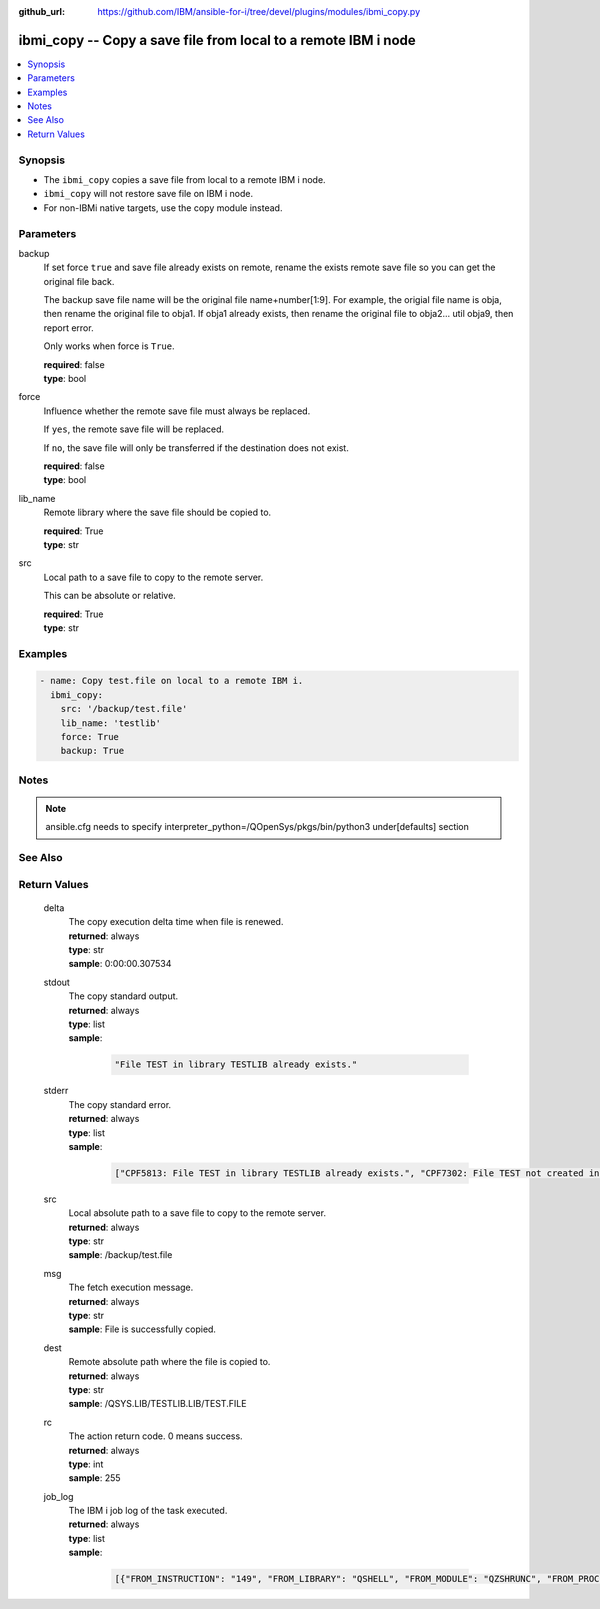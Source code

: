 
:github_url: https://github.com/IBM/ansible-for-i/tree/devel/plugins/modules/ibmi_copy.py

.. _ibmi_copy_module:


ibmi_copy -- Copy a save file from local to a remote IBM i node
===============================================================



.. contents::
   :local:
   :depth: 1


Synopsis
--------
- The ``ibmi_copy`` copies a save file from local to a remote IBM i node.
- ``ibmi_copy`` will not restore save file on IBM i node.
- For non-IBMi native targets, use the copy module instead.





Parameters
----------


     
backup
  If set force ``true`` and save file already exists on remote, rename the exists remote save file so you can get the original file back.

  The backup save file name will be the original file name+number[1:9]. For example, the origial file name is obja, then rename the original file to obja1. If obja1 already exists, then rename the original file to obja2... util obja9, then report error.

  Only works when force is ``True``.


  | **required**: false
  | **type**: bool


     
force
  Influence whether the remote save file must always be replaced.

  If ``yes``, the remote save file will be replaced.

  If ``no``, the save file will only be transferred if the destination does not exist.


  | **required**: false
  | **type**: bool


     
lib_name
  Remote library where the save file should be copied to.


  | **required**: True
  | **type**: str


     
src
  Local path to a save file to copy to the remote server.

  This can be absolute or relative.


  | **required**: True
  | **type**: str




Examples
--------

.. code-block:: yaml+jinja

   
   - name: Copy test.file on local to a remote IBM i.
     ibmi_copy:
       src: '/backup/test.file'
       lib_name: 'testlib'
       force: True
       backup: True




Notes
-----

.. note::
   ansible.cfg needs to specify interpreter_python=/QOpenSys/pkgs/bin/python3 under[defaults] section



See Also
--------

.. seealso::

   - :ref:`copy_module`



Return Values
-------------


   
                              
       delta
        | The copy execution delta time when file is renewed.
      
        | **returned**: always
        | **type**: str
        | **sample**: 0:00:00.307534

            
      
      
                              
       stdout
        | The copy standard output.
      
        | **returned**: always
        | **type**: list      
        | **sample**:

              .. code-block::

                       "File TEST in library TESTLIB already exists."
            
      
      
                              
       stderr
        | The copy standard error.
      
        | **returned**: always
        | **type**: list      
        | **sample**:

              .. code-block::

                       ["CPF5813: File TEST in library TESTLIB already exists.", "CPF7302: File TEST not created in library TESTLIB."]
            
      
      
                              
       src
        | Local absolute path to a save file to copy to the remote server.
      
        | **returned**: always
        | **type**: str
        | **sample**: /backup/test.file

            
      
      
                              
       msg
        | The fetch execution message.
      
        | **returned**: always
        | **type**: str
        | **sample**: File is successfully copied.

            
      
      
                              
       dest
        | Remote absolute path where the file is copied to.
      
        | **returned**: always
        | **type**: str
        | **sample**: /QSYS.LIB/TESTLIB.LIB/TEST.FILE

            
      
      
                              
       rc
        | The action return code. 0 means success.
      
        | **returned**: always
        | **type**: int
        | **sample**: 255

            
      
      
                              
       job_log
        | The IBM i job log of the task executed.
      
        | **returned**: always
        | **type**: list      
        | **sample**:

              .. code-block::

                       [{"FROM_INSTRUCTION": "149", "FROM_LIBRARY": "QSHELL", "FROM_MODULE": "QZSHRUNC", "FROM_PROCEDURE": "main", "FROM_PROGRAM": "QZSHRUNC", "FROM_USER": "TESTER", "MESSAGE_FILE": "QZSHMSGF", "MESSAGE_ID": "QSH0005", "MESSAGE_LIBRARY": "QSHELL", "MESSAGE_SECOND_LEVEL_TEXT": "", "MESSAGE_SUBTYPE": "", "MESSAGE_TEXT": "Command ended normally with exit status 0.", "MESSAGE_TIMESTAMP": "2020-05-25-13.06.35.019371", "MESSAGE_TYPE": "COMPLETION", "ORDINAL_POSITION": "12", "SEVERITY": "0", "TO_INSTRUCTION": "5829", "TO_LIBRARY": "QXMLSERV", "TO_MODULE": "PLUGILE", "TO_PROCEDURE": "ILECMDEXC", "TO_PROGRAM": "XMLSTOREDP"}]
            
      
        
